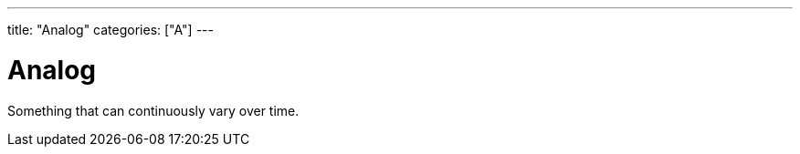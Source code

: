 ---
title: "Analog"
categories: ["A"]
---

= Analog
Something that can continuously vary over time.
 